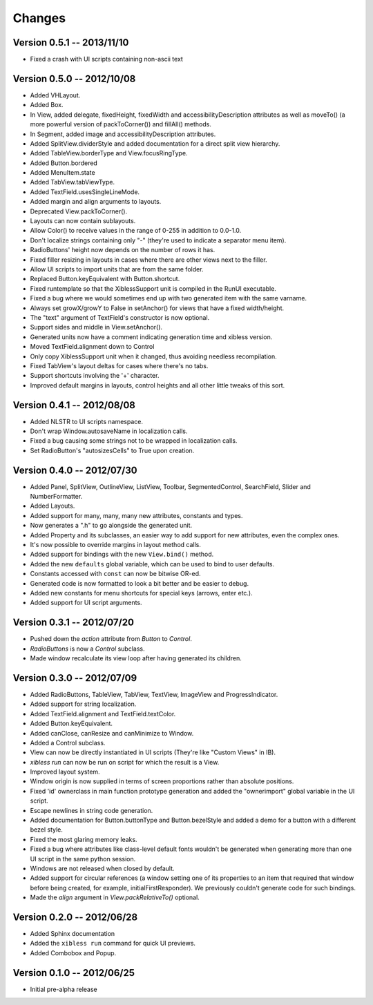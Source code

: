 Changes
=======

Version 0.5.1 -- 2013/11/10
---------------------------

* Fixed a crash with UI scripts containing non-ascii text

Version 0.5.0 -- 2012/10/08
---------------------------

* Added VHLayout.
* Added Box.
* In View, added delegate, fixedHeight, fixedWidth and accessibilityDescription attributes as well
  as moveTo() (a more powerful version of packToCorner()) and fillAll() methods.
* In Segment, added image and accessibilityDescription attributes.
* Added SplitView.dividerStyle and added documentation for a direct split view hierarchy.
* Added TableView.borderType and View.focusRingType.
* Added Button.bordered
* Added MenuItem.state
* Added TabView.tabViewType.
* Added TextField.usesSingleLineMode.
* Added margin and align arguments to layouts.
* Deprecated View.packToCorner().
* Layouts can now contain sublayouts.
* Allow Color() to receive values in the range of 0-255 in addition to 0.0-1.0.
* Don't localize strings containing only "-" (they're used to indicate a separator menu item).
* RadioButtons' height now depends on the number of rows it has.
* Fixed filler resizing in layouts in cases where there are other views next to the filler.
* Allow UI scripts to import units that are from the same folder.
* Replaced Button.keyEquivalent with Button.shortcut.
* Fixed runtemplate so that the XiblessSupport unit is compiled in the RunUI executable.
* Fixed a bug where we would sometimes end up with two generated item with the same varname.
* Always set growX/growY to False in setAnchor() for views that have a fixed width/height.
* The "text" argument of TextField's constructor is now optional.
* Support sides and middle in View.setAnchor().
* Generated units now have a comment indicating generation time and xibless version.
* Moved TextField.alignment down to Control
* Only copy XiblessSupport unit when it changed, thus avoiding needless recompilation.
* Fixed TabView's layout deltas for cases where there's no tabs.
* Support shortcuts involving the '+' character.
* Improved default margins in layouts, control heights and all other little tweaks of this sort.

Version 0.4.1 -- 2012/08/08
---------------------------

* Added NLSTR to UI scripts namespace.
* Don't wrap Window.autosaveName in localization calls.
* Fixed a bug causing some strings not to be wrapped in localization calls.
* Set RadioButton's "autosizesCells" to True upon creation.

Version 0.4.0 -- 2012/07/30
---------------------------

* Added Panel, SplitView, OutlineView, ListView, Toolbar, SegmentedControl, SearchField, Slider
  and NumberFormatter.
* Added Layouts.
* Added support for many, many, many new attributes, constants and types.
* Now generates a ".h" to go alongside the generated unit.
* Added Property and its subclasses, an easier way to add support for new attributes, even the
  complex ones.
* It's now possible to override margins in layout method calls.
* Added support for bindings with the new ``View.bind()`` method.
* Added the new ``defaults`` global variable, which can be used to bind to user defaults.
* Constants accessed with ``const`` can now be bitwise OR-ed.
* Generated code is now formatted to look a bit better and be easier to debug.
* Added new constants for menu shortcuts for special keys (arrows, enter etc.).
* Added support for UI script arguments.


Version 0.3.1 -- 2012/07/20
---------------------------

* Pushed down the `action` attribute from `Button` to `Control`.
* `RadioButtons` is now a `Control` subclass.
* Made window recalculate its view loop after having generated its children.

Version 0.3.0 -- 2012/07/09
---------------------------

* Added RadioButtons, TableView, TabView, TextView, ImageView and ProgressIndicator.
* Added support for string localization.
* Added TextField.alignment and TextField.textColor.
* Added Button.keyEquivalent.
* Added canClose, canResize and canMinimize to Window.
* Added a Control subclass.
* View can now be directly instantiated in UI scripts (They're like "Custom Views" in IB).
* `xibless run` can now be run on script for which the result is a View.
* Improved layout system.
* Window origin is now supplied in terms of screen proportions rather than absolute positions.
* Fixed 'id' ownerclass in main function prototype generation and added the "ownerimport" global
  variable in the UI script.
* Escape newlines in string code generation.
* Added documentation for Button.buttonType and Button.bezelStyle and added a demo for a button
  with a different bezel style.
* Fixed the most glaring memory leaks.
* Fixed a bug where attributes like class-level default fonts wouldn't be generated when generating
  more than one UI script in the same python session.
* Windows are not released when closed by default.
* Added support for circular references (a window setting one of its properties to an item that
  required that window before being created, for example, initialFirstResponder). We previously
  couldn't generate code for such bindings.
* Made the `align` argument in `View.packRelativeTo()` optional.

Version 0.2.0 -- 2012/06/28
---------------------------

* Added Sphinx documentation
* Added the ``xibless run`` command for quick UI previews.
* Added Combobox and Popup.

Version 0.1.0 -- 2012/06/25
---------------------------

* Initial pre-alpha release